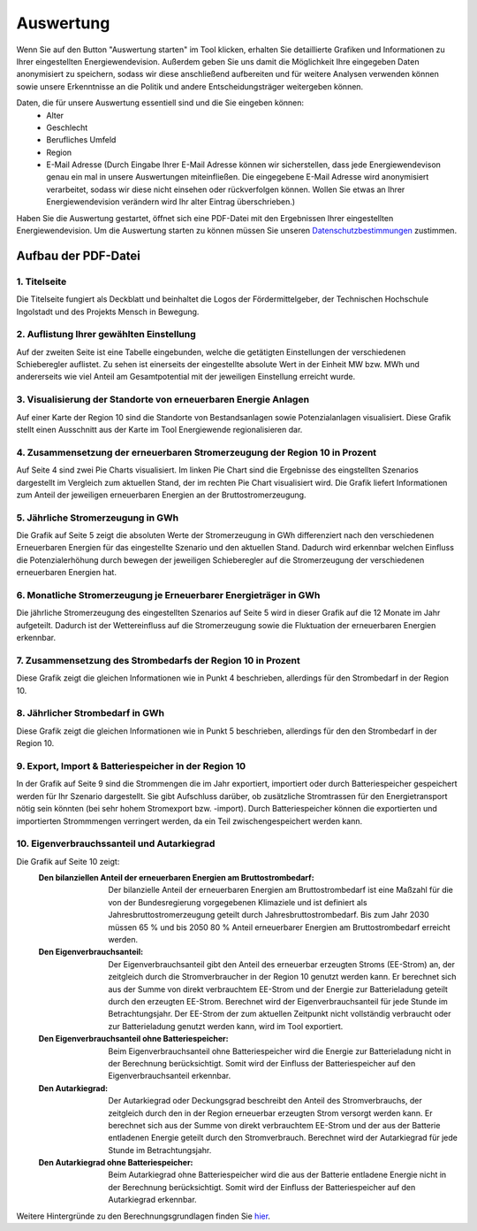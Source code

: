 .. _Auswertung_label:

Auswertung
==========

Wenn Sie auf den Button "Auswertung starten" im Tool klicken, erhalten Sie detaillierte Grafiken und Informationen zu Ihrer eingestellten Energiewendevision. Außerdem geben Sie uns damit die Möglichkeit Ihre eingegeben Daten anonymisiert zu speichern, sodass wir diese anschließend aufbereiten und für weitere Analysen verwenden können sowie unsere Erkenntnisse an die Politik und andere Entscheidungsträger weitergeben können.

Daten, die für unsere Auswertung essentiell sind und die Sie eingeben können:
  - Alter
  - Geschlecht
  - Berufliches Umfeld
  - Region
  - E-Mail Adresse (Durch Eingabe Ihrer E-Mail Adresse können wir sicherstellen, dass jede Energiewendevison genau ein mal in unsere Auswertungen miteinfließen. Die eingegebene E-Mail Adresse wird anonymisiert verarbeitet, sodass wir diese nicht einsehen oder rückverfolgen können. Wollen Sie etwas an Ihrer Energiewendevision verändern wird Ihr alter Eintrag überschrieben.)
   
Haben Sie die Auswertung gestartet, öffnet sich eine PDF-Datei mit den Ergebnissen Ihrer eingestellten Energiewendevision. Um die Auswertung starten zu können müssen Sie unseren `Datenschutzbestimmungen <https://energiewende-regionalisieren.de/contact>`_ zustimmen.

Aufbau der PDF-Datei
--------------------

1. Titelseite
.............

Die Titelseite fungiert als Deckblatt und beinhaltet die Logos der Fördermittelgeber, der Technischen Hochschule Ingolstadt und des Projekts Mensch in Bewegung.

2. Auflistung Ihrer gewählten Einstellung
.........................................

Auf der zweiten Seite ist eine Tabelle eingebunden, welche die getätigten Einstellungen der verschiedenen Schieberegler auflistet. Zu sehen ist einerseits der eingestellte absolute Wert in der Einheit MW bzw. MWh und andererseits wie viel Anteil am Gesamtpotential mit der jeweiligen Einstellung erreicht wurde.


3. Visualisierung der Standorte von erneuerbaren Energie Anlagen
................................................................

Auf einer Karte der Region 10 sind die Standorte von Bestandsanlagen sowie Potenzialanlagen visualisiert. Diese Grafik stellt einen Ausschnitt aus der Karte im Tool Energiewende regionalisieren dar.

4. Zusammensetzung der erneuerbaren Stromerzeugung der Region 10 in Prozent
...........................................................................

Auf Seite 4 sind zwei Pie Charts visualisiert. Im linken Pie Chart sind die Ergebnisse des eingstellten Szenarios dargestellt im Vergleich zum aktuellen Stand, der im rechten Pie Chart visualisiert wird. Die Grafik liefert Informationen zum Anteil der jeweiligen erneuerbaren Energien an der Bruttostromerzeugung.

5. Jährliche Stromerzeugung in GWh 
..................................

Die Grafik auf Seite 5 zeigt die absoluten Werte der Stromerzeugung in GWh differenziert nach den verschiedenen Erneuerbaren Energien für das eingestellte Szenario und den aktuellen Stand. Dadurch wird erkennbar welchen Einfluss die Potenzialerhöhung durch bewegen der jeweiligen Schieberegler auf die Stromerzeugung der verschiedenen erneuerbaren Energien hat.

6. Monatliche Stromerzeugung je Erneuerbarer Energieträger in GWh
.................................................................

Die jährliche Stromerzeugung des eingestellten Szenarios auf Seite 5 wird in dieser Grafik auf die 12 Monate im Jahr aufgeteilt. Dadurch ist der Wettereinfluss auf die Stromerzeugung sowie die Fluktuation der erneuerbaren Energien erkennbar.

7. Zusammensetzung des Strombedarfs der Region 10 in Prozent
............................................................

Diese Grafik zeigt die gleichen Informationen wie in Punkt 4 beschrieben, allerdings für den Strombedarf in der Region 10.

8. Jährlicher Strombedarf in GWh
................................

Diese Grafik zeigt die gleichen Informationen wie in Punkt 5 beschrieben, allerdings für den den Strombedarf in der Region 10.

9. Export, Import & Batteriespeicher in der Region 10
.....................................................

In der Grafik auf Seite 9 sind die Strommengen die im Jahr exportiert, importiert oder durch Batteriespeicher gespeichert werden für Ihr Szenario dargestellt. Sie gibt Aufschluss darüber, ob zusätzliche Stromtrassen für den Energietransport nötig sein könnten (bei sehr hohem Stromexport bzw. -import). Durch Batteriespeicher können die exportierten und importierten Strommmengen verringert werden, da ein Teil zwischengespeichert werden kann.

10. Eigenverbrauchssanteil und Autarkiegrad
...........................................

Die Grafik auf Seite 10 zeigt:
  :Den bilanziellen Anteil der erneuerbaren Energien am Bruttostrombedarf:
	Der bilanzielle Anteil der erneuerbaren Energien am Bruttostrombedarf ist eine Maßzahl für die von der Bundesregierung vorgegebenen Klimaziele und ist definiert als Jahresbruttostromerzeugung geteilt durch Jahresbruttostrombedarf. Bis zum Jahr 2030 müssen 65 % und bis 2050 80 % Anteil erneuerbarer Energien am Bruttostrombedarf erreicht werden. 
  :Den Eigenverbrauchsanteil:
	Der Eigenverbrauchsanteil gibt den Anteil des erneuerbar erzeugten Stroms (EE-Strom) an, der zeitgleich durch die Stromverbraucher in der Region 10 genutzt werden kann. Er berechnet sich aus der Summe von direkt verbrauchtem EE-Strom und der Energie zur Batterieladung geteilt durch den erzeugten EE-Strom. Berechnet wird der Eigenverbrauchsanteil für jede Stunde im Betrachtungsjahr. Der EE-Strom der zum aktuellen Zeitpunkt nicht vollständig verbraucht oder zur Batterieladung genutzt werden kann, wird im Tool exportiert.
  :Den Eigenverbrauchsanteil ohne Batteriespeicher:
	Beim Eigenverbrauchsanteil ohne Batteriespeicher wird die Energie zur Batterieladung nicht in der Berechnung berücksichtigt. Somit wird der Einfluss der Batteriespeicher auf den Eigenverbrauchsanteil erkennbar.
  :Den Autarkiegrad:
	Der Autarkiegrad oder Deckungsgrad beschreibt den Anteil des Stromverbrauchs, der zeitgleich durch den in der Region erneuerbar erzeugten Strom versorgt werden kann. Er berechnet sich aus der Summe von direkt verbrauchtem EE-Strom und der aus der Batterie entladenen Energie geteilt durch den Stromverbrauch. Berechnet wird der Autarkiegrad für jede Stunde im Betrachtungsjahr.
  :Den Autarkiegrad ohne Batteriespeicher: 
	Beim Autarkiegrad ohne Batteriespeicher wird die aus der Batterie entladene Energie nicht in der Berechnung berücksichtigt. Somit wird der Einfluss der Batteriespeicher auf den Autarkiegrad erkennbar.

Weitere Hintergründe zu den Berechnungsgrundlagen finden Sie `hier <www.volker-quaschning.de/downloads/Staffelstein-2013-Weniger.pdf>`_.  